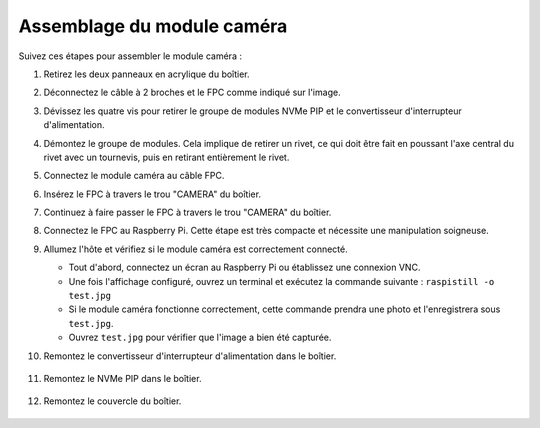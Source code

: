 Assemblage du module caméra
===========================================

Suivez ces étapes pour assembler le module caméra :

1. Retirez les deux panneaux en acrylique du boîtier.

   .. image:: img/IN_CMR/IN.CMR.1.png
      :width: 500
      :align: center

2. Déconnectez le câble à 2 broches et le FPC comme indiqué sur l'image.

   .. image:: img/IN_CMR/IN.CMR.2.png
      :width: 500
      :align: center

3. Dévissez les quatre vis pour retirer le groupe de modules NVMe PIP et le convertisseur d'interrupteur d'alimentation.

   .. image:: img/IN_CMR/IN.CMR.3.png
      :width: 500
      :align: center

4. Démontez le groupe de modules. Cela implique de retirer un rivet, ce qui doit être fait en poussant l'axe central du rivet avec un tournevis, puis en retirant entièrement le rivet.

   .. image:: img/IN_CMR/IN.CMR.4.png
      :width: 500
      :align: center

5. Connectez le module caméra au câble FPC.

   .. image:: img/IN_CMR/IN.CMR.5.png
      :width: 500
      :align: center

6. Insérez le FPC à travers le trou "CAMERA" du boîtier.

   .. image:: img/IN_CMR/IN.CMR.6.png
      :width: 500
      :align: center

7. Continuez à faire passer le FPC à travers le trou "CAMERA" du boîtier.

   .. image:: img/IN_CMR/IN.CMR.7.png
      :width: 500
      :align: center

8. Connectez le FPC au Raspberry Pi. Cette étape est très compacte et nécessite une manipulation soigneuse.

   .. image:: img/IN_CMR/IN.CMR.8.png
      :width: 500
      :align: center

9. Allumez l'hôte et vérifiez si le module caméra est correctement connecté.

   * Tout d'abord, connectez un écran au Raspberry Pi ou établissez une connexion VNC.
   * Une fois l'affichage configuré, ouvrez un terminal et exécutez la commande suivante : ``raspistill -o test.jpg``
   * Si le module caméra fonctionne correctement, cette commande prendra une photo et l'enregistrera sous ``test.jpg``.
   * Ouvrez ``test.jpg`` pour vérifier que l'image a bien été capturée.

10. Remontez le convertisseur d'interrupteur d'alimentation dans le boîtier.

   .. image:: img/IN_CMR/IN.CMR.9.png
      :width: 500
      :align: center

   .. image:: img/IN_CMR/IN.CMR.10.png
      :width: 500
      :align: center

11. Remontez le NVMe PIP dans le boîtier.

   .. image:: img/IN_CMR/IN.CMR.11.png
      :width: 500
      :align: center

   .. image:: img/IN_CMR/IN.CMR.12.png
      :width: 500
      :align: center

12. Remontez le couvercle du boîtier.

   .. image:: img/IN_CMR/IN.CMR.13.png
      :width: 500
      :align: center

